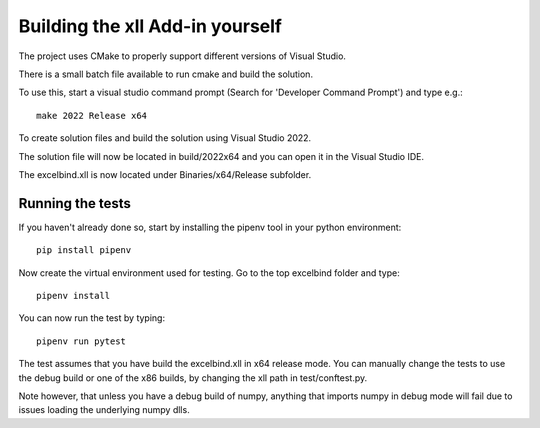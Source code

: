 Building the xll Add-in yourself
================================

The project uses CMake to properly support different versions of Visual Studio.

There is a small batch file available to run cmake and build the solution.

To use this, start a visual studio command prompt (Search for 'Developer Command Prompt') and type e.g.::

    make 2022 Release x64

To create solution files and build the solution using Visual Studio 2022.

The solution file will now be located in build/2022x64 and you can open it in the Visual Studio IDE.

The excelbind.xll is now located under Binaries/x64/Release subfolder.

Running the tests
-----------------
If you haven't already done so, start by installing the pipenv tool in your python environment::

    pip install pipenv

Now create the virtual environment used for testing. Go to the top excelbind folder and type::

    pipenv install

You can now run the test by typing::

    pipenv run pytest

The test assumes that you have build the excelbind.xll in x64 release mode.
You can manually change the tests to use the debug build or one of the x86 builds, by changing the xll path in test/conftest.py.

Note however, that unless you have a debug build of numpy,
anything that imports numpy in debug mode will fail due to issues loading the underlying numpy dlls.
